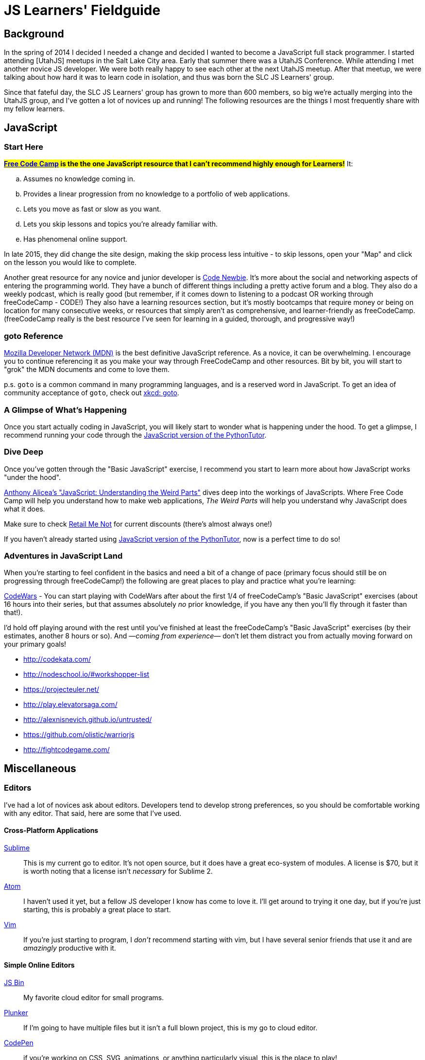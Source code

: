 JS Learners' Fieldguide
=======================
:hp-tags: JavaScript, HTML, CSS, Resources, Recommendations, Learners'

## Background

In the spring of 2014 I decided I needed a change and decided I wanted to become a JavaScript full stack programmer.  I started attending [UtahJS] meetups in the Salt Lake City area.  Early that summer there was a UtahJS Conference.  While attending I met another novice JS developer.  We were both really happy to see each other at the next UtahJS meetup.  After that meetup, we were talking about how hard it was to learn code in isolation, and thus was born the SLC JS Learners' group.

Since that fateful day, the SLC JS Learners' group has grown to more than 600 members, so big we're actually merging into the UtahJS group, and I've gotten a lot of novices up and running!  The following resources are the things I most frequently share with my fellow learners.


## JavaScript

### Start Here

#*http://www.freecodecamp.com/[Free Code Camp] is the the one JavaScript resource that I can't recommend highly enough for Learners!*#  It:
[loweralpha]
. Assumes no knowledge coming in.
. Provides a linear progression from no knowledge to a portfolio of web applications.
. Lets you move as fast or slow as you want.
. Lets you skip lessons and topics you're already familiar with.
. Has phenomenal online support.  

In late 2015, they did change the site design, making the skip process less intuitive - to skip lessons, open your "Map" and click on the lesson you would like to complete.

Another great resource for any novice and junior developer is http://www.codenewbie.org/[Code Newbie].  It's more about the social and networking aspects of entering the programming world.  They have a bunch of different things including a pretty active forum and a blog.  They also do a weekly podcast, which is really good (but remember, if it comes down to listening to a podcast OR working through freeCodeCamp - CODE!) They also have a learning resources section, but it's mostly bootcamps that require money or being on location for many consecutive weeks, or resources that simply aren't as comprehensive, and learner-friendly as freeCodeCamp.  (freeCodeCamp really is the best resource I've seen for learning in a guided, thorough, and progressive way!)

### goto Reference

https://developer.mozilla.org/en-US/[Mozilla Developer Network (MDN)] is the best definitive JavaScript reference.  As a novice, it can be overwhelming.  I encourage you to continue referencing it as you make your way through FreeCodeCamp and other resources.  Bit by bit, you will start to "grok" the MDN documents and come to love them.

p.s. `goto` is a common command in many programming languages, and is a reserved word in JavaScript.  To get an idea of community acceptance of `goto`, check out https://www.xkcd.com/292/[xkcd: goto].


### A Glimpse of What's Happening

Once you start actually coding in JavaScript, you will likely start to wonder what is happening under the hood.  To get a glimpse, I recommend running your code through the http://pythontutor.com/javascript.html#mode=edit[JavaScript version of the PythonTutor].   

### Dive Deep

Once you've gotten through the "Basic JavaScript" exercise, I recommend you start to learn more about how JavaScript works "under the hood".

https://www.udemy.com/understand-javascript/[Anthony Alicea’s "JavaScript: Understanding the Weird Parts"] dives deep into the workings of JavaScripts. Where Free Code Camp will help you understand how to make web applications, 'The Weird Parts' will help you understand why JavaScript does what it does.

Make sure to check http://www.retailmenot.com/view/udemy.com[Retail Me Not] for current discounts (there’s almost always one!)

If you haven't already started using http://pythontutor.com/javascript.html#mode=edit[JavaScript version of the PythonTutor], now is a perfect time to do so!



### Adventures in JavaScript Land

When you're starting to feel confident in the basics and need a bit of a change of pace (primary focus should still be on progressing through freeCodeCamp!) the following are great places to play and practice what you're learning:

http://www.codewars.com/[CodeWars] - You can start playing with CodeWars after about the first 1/4 of freeCodeCamp's "Basic JavaScript" exercises (about 16 hours into their series, but that assumes absolutely _no_ prior knowledge, if you have any then you'll fly through it faster than that!).
        
I'd hold off playing around with the rest until you've finished at least the freeCodeCamp's "Basic JavaScript" exercises (by their estimates, another 8 hours or so).  And —_coming from experience_— don't let them distract you from actually moving forward on your primary goals!

* http://codekata.com/
* http://nodeschool.io/#workshopper-list
* https://projecteuler.net/
* http://play.elevatorsaga.com/
* http://alexnisnevich.github.io/untrusted/
* https://github.com/olistic/warriorjs
* http://fightcodegame.com/
        

## Miscellaneous
### Editors

I've had a lot of novices ask about editors.  Developers tend to develop strong preferences, so you should be comfortable working with any editor.  That said, here are some that I've used.

#### Cross-Platform Applications
http://www.sublimetext.com/[Sublime]:: 
This is my current go to editor.  It's not open source, but it does have a great eco-system of modules.  A license is $70, but it is worth noting that a license isn't _necessary_ for Sublime 2.
https://atom.io/[Atom]::
I haven't used it yet, but a fellow JS developer I know has come to love it.  I'll get around to trying it one day, but if you're just starting, this is probably a great place to start.
http://www.vim.org/[Vim]::
If you're just starting to program, I _don't_ recommend starting with vim, but I have several senior friends that use it and are _amazingly_ productive with it.

#### Simple Online Editors 
http://jsbin.com/?js,console,output[JS Bin]:: My favorite cloud editor for small programs.
http://plnkr.co/[Plunker]:: If I'm going to have multiple files but it isn't a full blown project, this is my go to cloud editor.
http://codepen.io/[CodePen]::
if you're working on CSS, SVG, animations, or anything particularly visual, this is the place to play!
https://jsfiddle.net/[JS Fiddle]::
Frequently used, but their most recent redesign makes it so hard to read that I go out of my way to avoid it now!

There's also a https://en.wikipedia.org/w/index.php?title=Comparison_of_online_source_code_playgrounds[Comparison of online source code playgrounds] on Wikipedia.

##### Online IDEs  
https://c9.io[Cloud9]:: If I'm working on a project with someone else and we want to work in the cloud, this is where I turn.  The one caveat is that it currently does not support git branches, i.e. you can only edit the master branch.

### CSS

While HTML and CSS are not JavaScript, if you're using JavaScript, theres a good chance you'll also need to use HTML and CSS.  CSS is an interesting markup language and is pretty powerful in its own right.  If you want to have some fun learning about CSS3 or FlexBox (a subset of CSS3), than I highly recommend you play:

* at the https://flukeout.github.io/[CSS Diner]
* with http://flexboxfroggy.com/[Flexbox Froggy]

### TDD

Test-Driven Development is a wonderful thing, but as a novice it can be overwhelming.  I encourage Learners' to start practicing TDD when they start working through http://codekata.com/[CodeKata].  It has it's own flavor of TDD, but the principals will carry over to other TDD libraries.  Writing your own tests for CodeKatas helps you work through the principals of TDD.


### Framework of the Moment

You will run into Javascript frameworks left and right during your JavaScript adventures (e.g. Angular, React, Meteor, Aurelia, Ember, Backbone, Vue).  Don't spend time learning them until you've got the basics down or absolutely need to use a specific library (e.g. for a job).  Developing proficiency in core JavaScript will get you further than proficiency in a particular framework but lacking proficiency in core JavaScript.



### GitHub vs GitLab

As you're learning JavaScript, and pretty much any other modern open-source programming languages, you'll see a lot of projects and whatnot on GitHub (I'm pretty sure freeCodeCamp now encourages you to get an account before you even start coding).  

GitHub is still the go-to for most open-source projects, but for personal projects I much prefer and strongly recommend, https://gitlab.com[gitlab.com].  Pretty much anything that GitHub does, GitLab does plus GitLab does a lot more (for example, allowing you to have private projects for free).  The important caveat is that private projects on GitLab are, well, private.  In other words, you won't be building up a highly visible trail of code.  If you're looking for a job, then a trail of code is something that employers can reference, just like a portfolio.

I'm MetaSean on both (https://github.com/metasean ; https://gitlab.com/u/metasean).  I look like I'm more active on GitHub only because of things I do with projects already hosted there and because I have private repos on GitLab and so you won't see my activity on those ('cause private). 


### Quack, Quack

https://duckduckgo.com/[DuckDuckGo (DDG)] !bangs - I love DDG for many different reasons, one of which is their !bangs.  !bangs are basically shortcuts for different sites, resource types, and a handful of other things.  In a DDG search bar you can press "!" (without the quotes) and it will show you the most popular !bangs as well as a link to a very, very, very long list of all the available !bangs (did I mention they have a lot of !bangs!)

Why am I including this, because there is a bang to search MDN! - "`<search term/s> !mdn`"  

Hopefully that helps you get rockin' and codin'!  

And if you're in the Salt Lake City area, come say, "hi" at an http://www.meetup.com/UtahJS/events/suggested/#upcoming[upcoming UtahJS event].  If you're feeling timid, just look for events with "Learners'" in the name, and you will be among friends and fellow JavaSript adventurers!